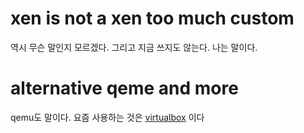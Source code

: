 * xen is not a xen too much custom

역시 무슨 말인지 모르겠다. 그리고 지금 쓰지도 않는다. 나는 말이다. 

* alternative qeme and more

qemu도 말이다. 요즘 사용하는 것은 [[file:virtualbox.org][virtualbox]] 이다
